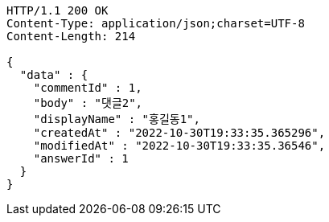 [source,http,options="nowrap"]
----
HTTP/1.1 200 OK
Content-Type: application/json;charset=UTF-8
Content-Length: 214

{
  "data" : {
    "commentId" : 1,
    "body" : "댓글2",
    "displayName" : "홍길동1",
    "createdAt" : "2022-10-30T19:33:35.365296",
    "modifiedAt" : "2022-10-30T19:33:35.36546",
    "answerId" : 1
  }
}
----